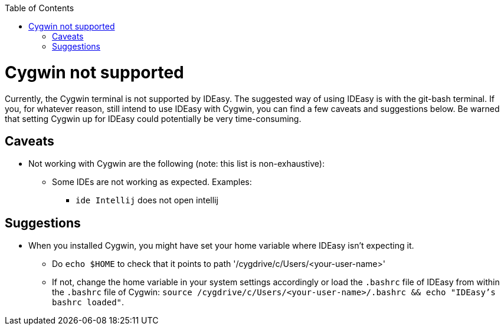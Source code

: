:toc:
toc::[]

= Cygwin not supported

Currently, the Cygwin terminal is not supported by IDEasy. The suggested way of using IDEasy is with the git-bash terminal.
If you, for whatever reason, still intend to use IDEasy with Cygwin, you can find a few caveats and suggestions below.
Be warned that setting Cygwin up for IDEasy could potentially be very time-consuming.

== Caveats

* Not working with Cygwin are the following (note: this list is non-exhaustive):
** Some IDEs are not working as expected. Examples:
*** `ide Intellij` does not open intellij

== Suggestions

* When you installed Cygwin, you might have set your home variable where IDEasy isn't expecting it.
** Do `echo $HOME` to check that it points to path '/cygdrive/c/Users/<your-user-name>'
** If not, change the home variable in your system settings accordingly or load the `.bashrc` file of IDEasy from within the `.bashrc` file of Cygwin: `source /cygdrive/c/Users/<your-user-name>/.bashrc && echo "IDEasy's bashrc loaded"`.

